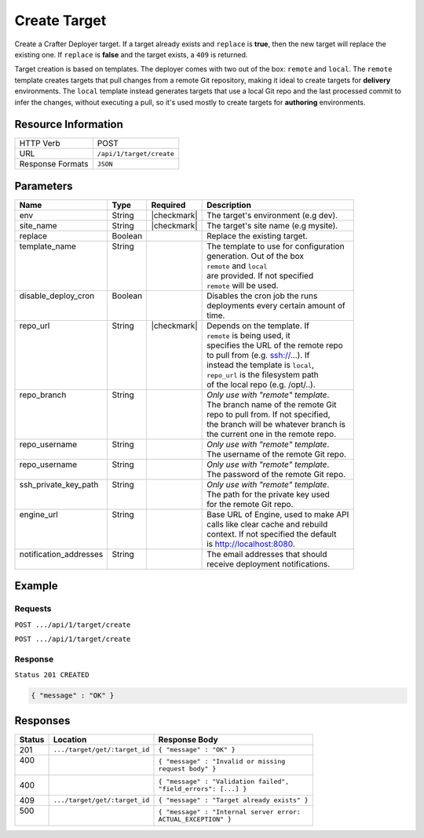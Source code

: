 .. _crafter-deployer-api-target-create:

=============
Create Target
=============

Create a Crafter Deployer target. If a target already exists and ``replace`` is **true**, then the new target
will replace the existing one. If ``replace`` is **false** and the target exists, a ``409`` is returned.

Target creation is based on templates. The deployer comes with two out of the box: ``remote`` and ``local``.
The ``remote`` template creates targets that pull changes from a remote Git repository, making it ideal to
create targets for **delivery** environments. The ``local`` template instead generates targets that use a
local Git repo and the last processed commit to infer the changes, without executing a pull, so it's used
mostly to create targets for **authoring** environments.

--------------------
Resource Information
--------------------

+----------------------------+-------------------------------------------------------------------+
|| HTTP Verb                 || POST                                                             |
+----------------------------+-------------------------------------------------------------------+
|| URL                       || ``/api/1/target/create``                                         |
+----------------------------+-------------------------------------------------------------------+
|| Response Formats          || ``JSON``                                                         |
+----------------------------+-------------------------------------------------------------------+

----------
Parameters
----------

+-------------------------+-------------+---------------+----------------------------------------+
|| Name                   || Type       || Required     || Description                           |
+=========================+=============+===============+========================================+
|| env                    || String     || |checkmark|  || The target's environment (e.g dev).   |
+-------------------------+-------------+---------------+----------------------------------------+
|| site_name              || String     || |checkmark|  || The target's site name (e.g mysite).  |
+-------------------------+-------------+---------------+----------------------------------------+
|| replace                || Boolean    ||              || Replace the existing target.          |
+-------------------------+-------------+---------------+----------------------------------------+
|| template_name          || String     ||              || The template to use for configuration |
||                        ||            ||              || generation. Out of the box            |
||                        ||            ||              || ``remote`` and ``local``              |
||                        ||            ||              || are provided. If not specified        |
||                        ||            ||              || ``remote`` will be used.              |
+-------------------------+-------------+---------------+----------------------------------------+
|| disable_deploy_cron    || Boolean    ||              || Disables the cron job the runs        |
||                        ||            ||              || deployments every certain amount of   |
||                        ||            ||              || time.                                 |
+-------------------------+-------------+---------------+----------------------------------------+
|| repo_url               || String     || |checkmark|  || Depends on the template. If           |
||                        ||            ||              || ``remote`` is being used, it          |
||                        ||            ||              || specifies the URL of the remote repo  |
||                        ||            ||              || to pull from (e.g. ssh://...). If     |
||                        ||            ||              || instead the template is ``local``,    |
||                        ||            ||              || ``repo_url`` is the filesystem path   |
||                        ||            ||              || of the local repo (e.g. /opt/..).     |
+-------------------------+-------------+---------------+----------------------------------------+
|| repo_branch            || String     ||              || *Only use with "remote" template*.    |
||                        ||            ||              || The branch name of the remote Git     |
||                        ||            ||              || repo to pull from. If not specified,  |
||                        ||            ||              || the branch will be whatever branch is |
||                        ||            ||              || the current one in the remote repo.   |
+-------------------------+-------------+---------------+----------------------------------------+
|| repo_username          || String     ||              || *Only use with "remote" template*.    |
||                        ||            ||              || The username of the remote Git repo.  |
+-------------------------+-------------+---------------+----------------------------------------+
|| repo_username          || String     ||              || *Only use with "remote" template*.    |
||                        ||            ||              || The password of the remote Git repo.  |
+-------------------------+-------------+---------------+----------------------------------------+
|| ssh_private_key_path   || String     ||              || *Only use with "remote" template*.    |
||                        ||            ||              || The path for the private key used     |
||                        ||            ||              || for the remote Git repo.              |
+-------------------------+-------------+---------------+----------------------------------------+
|| engine_url             || String     ||              || Base URL of Engine, used to make API  |
||                        ||            ||              || calls like clear cache and rebuild    |
||                        ||            ||              || context. If not specified the default |
||                        ||            ||              || is http://localhost:8080.             |
+-------------------------+-------------+---------------+----------------------------------------+
|| notification_addresses || String     ||              || The email addresses that should       |
||                        ||            ||              || receive deployment notifications.     |
+-------------------------+-------------+---------------+----------------------------------------+

.. _remote Clear Cache URL: http://localhost:8080/api/1/cache/clear_all.json

-------
Example
-------

^^^^^^^^
Requests
^^^^^^^^

``POST .../api/1/target/create``

.. code-block:: json
  :linenos:

  {
    "env": "dev",
    "site_name": "mysite",
    "replace": false,
    "template_name" : "remote",
    "repo_url" : "ssh://crafter@server/opt/crafter/data/repos/sites/mysite/published",
    "repo_username" : "crafter",
    "repo_password" : "crafter",
    "repo_branch" : "live",
    "engine_url" : "http://localhost:8080",
    "notification_addresses" : ["admin1@mysite.com", "admin2@mysite.com"]
  }

``POST .../api/1/target/create``

.. code-block:: json
  :linenos:

  {
    "env": "preview",
    "site_name": "mysite",
    "replace": true,
    "disable_deploy_cron": true,
    "template_name" : "local",
    "repo_url" : "/opt/crafter/data/repos/sites/mysite/sandbox",
    "engine_url" : "http://localhost:8080",
  }

^^^^^^^^
Response
^^^^^^^^

``Status 201 CREATED``

.. code-block:: json

  { "message" : "OK" }

---------
Responses
---------

+---------+--------------------------------+-----------------------------------------------------+
|| Status || Location                      || Response Body                                      |
+=========+================================+=====================================================+
|| 201    || ``.../target/get/:target_id`` || ``{ "message" : "OK" }``                           |
+---------+--------------------------------+-----------------------------------------------------+
|| 400    ||                               || ``{ "message" : "Invalid or missing``              |
||        ||                               || ``request body" }``                                |
+---------+--------------------------------+-----------------------------------------------------+
|| 400    ||                               || ``{ "message" : "Validation failed",``             |
|         ||                               || ``"field_errors": [...] }``                        |
+---------+--------------------------------+-----------------------------------------------------+
|| 409    || ``.../target/get/:target_id`` || ``{ "message" : "Target already exists" }``        |
+---------+--------------------------------+-----------------------------------------------------+
|| 500    ||                               || ``{ "message" : "Internal server error:``          |
||        ||                               || ``ACTUAL_EXCEPTION" }``                            |
+---------+--------------------------------+-----------------------------------------------------+
